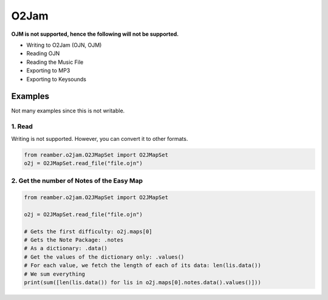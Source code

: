 #####
O2Jam
#####

**OJM is not supported, hence the following will not be supported.**

- Writing to O2Jam (OJN, OJM)
- Reading OJN
- Reading the Music File
- Exporting to MP3
- Exporting to Keysounds

********
Examples
********

Not many examples since this is not writable.

1. Read
=======

Writing is not supported. However, you can convert it to other formats.

.. code-block:: python

    from reamber.o2jam.O2JMapSet import O2JMapSet
    o2j = O2JMapSet.read_file("file.ojn")

2. Get the number of Notes of the Easy Map
==========================================

.. code-block:: python

   from reamber.o2jam.O2JMapSet import O2JMapSet

   o2j = O2JMapSet.read_file("file.ojn")

   # Gets the first difficulty: o2j.maps[0]
   # Gets the Note Package: .notes
   # As a dictionary: .data()
   # Get the values of the dictionary only: .values()
   # For each value, we fetch the length of each of its data: len(lis.data())
   # We sum everything
   print(sum([len(lis.data()) for lis in o2j.maps[0].notes.data().values()]))
